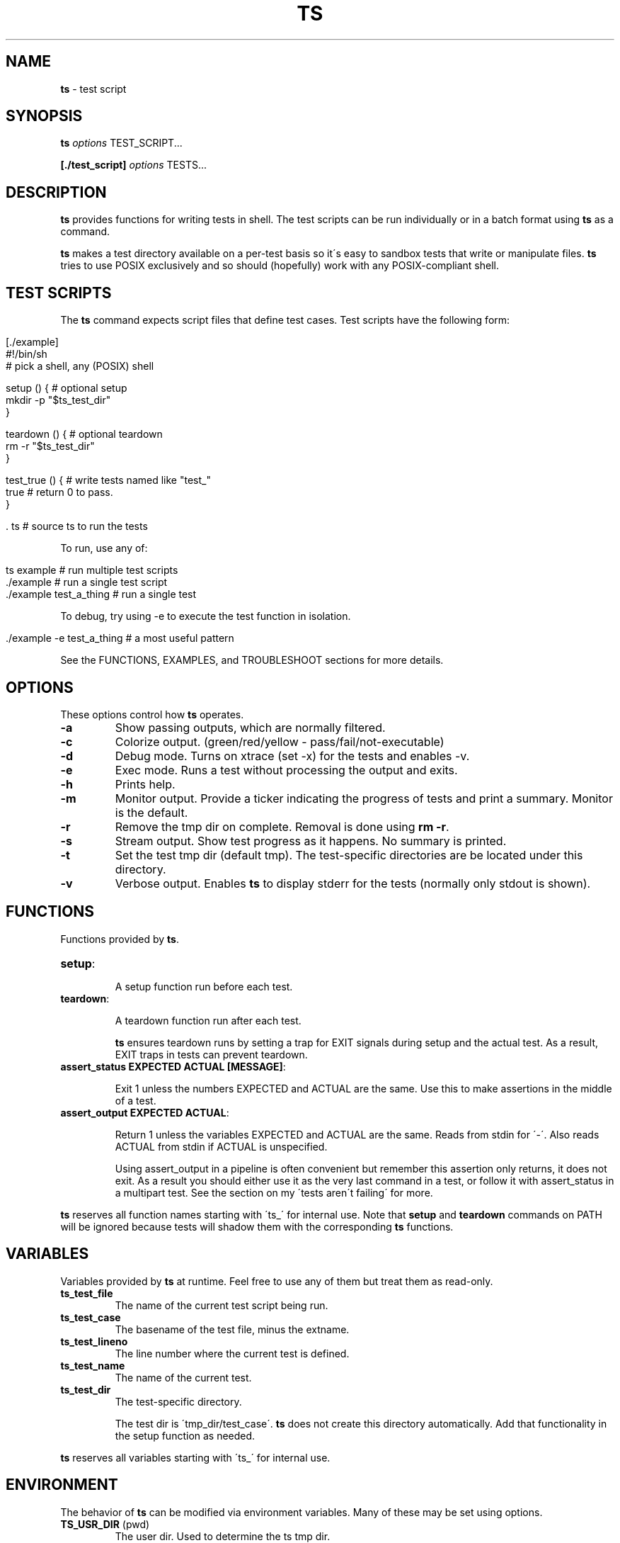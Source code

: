 .\" generated with Ronn/v0.7.3
.\" http://github.com/rtomayko/ronn/tree/0.7.3
.
.TH "TS" "1" "September 2014" "2.0.0-beta" ""
.
.SH "NAME"
\fBts\fR \- test script
.
.SH "SYNOPSIS"
\fBts\fR \fIoptions\fR TEST_SCRIPT\.\.\.
.
.P
\fB[\./test_script]\fR \fIoptions\fR TESTS\.\.\.
.
.SH "DESCRIPTION"
\fBts\fR provides functions for writing tests in shell\. The test scripts can be run individually or in a batch format using \fBts\fR as a command\.
.
.P
\fBts\fR makes a test directory available on a per\-test basis so it\'s easy to sandbox tests that write or manipulate files\. \fBts\fR tries to use POSIX exclusively and so should (hopefully) work with any POSIX\-compliant shell\.
.
.SH "TEST SCRIPTS"
The \fBts\fR command expects script files that define test cases\. Test scripts have the following form:
.
.IP "" 4
.
.nf

[\./example]
#!/bin/sh
# pick a shell, any (POSIX) shell

setup () {              # optional setup
  mkdir \-p "$ts_test_dir"
}

teardown () {           # optional teardown
  rm \-r "$ts_test_dir"
}

test_true () {          # write tests named like "test_"
  true                  # return 0 to pass\.
}

\[char46] ts                    # source ts to run the tests
.
.fi
.
.IP "" 0
.
.P
To run, use any of:
.
.IP "" 4
.
.nf

ts example              # run multiple test scripts
\[char46]/example               # run a single test script
\[char46]/example test_a_thing  # run a single test
.
.fi
.
.IP "" 0
.
.P
To debug, try using \-e to execute the test function in isolation\.
.
.IP "" 4
.
.nf

\[char46]/example \-e test_a_thing    # a most useful pattern
.
.fi
.
.IP "" 0
.
.P
See the FUNCTIONS, EXAMPLES, and TROUBLESHOOT sections for more details\.
.
.SH "OPTIONS"
These options control how \fBts\fR operates\.
.
.TP
\fB\-a\fR
Show passing outputs, which are normally filtered\.
.
.TP
\fB\-c\fR
Colorize output\. (green/red/yellow \- pass/fail/not\-executable)
.
.TP
\fB\-d\fR
Debug mode\. Turns on xtrace (set \-x) for the tests and enables \-v\.
.
.TP
\fB\-e\fR
Exec mode\. Runs a test without processing the output and exits\.
.
.TP
\fB\-h\fR
Prints help\.
.
.TP
\fB\-m\fR
Monitor output\. Provide a ticker indicating the progress of tests and print a summary\. Monitor is the default\.
.
.TP
\fB\-r\fR
Remove the tmp dir on complete\. Removal is done using \fBrm \-r\fR\.
.
.TP
\fB\-s\fR
Stream output\. Show test progress as it happens\. No summary is printed\.
.
.TP
\fB\-t\fR
Set the test tmp dir (default tmp)\. The test\-specific directories are be located under this directory\.
.
.TP
\fB\-v\fR
Verbose output\. Enables \fBts\fR to display stderr for the tests (normally only stdout is shown)\.
.
.SH "FUNCTIONS"
Functions provided by \fBts\fR\.
.
.TP
\fBsetup\fR:
.
.IP
A setup function run before each test\.
.
.TP
\fBteardown\fR:
.
.IP
A teardown function run after each test\.
.
.IP
\fBts\fR ensures teardown runs by setting a trap for EXIT signals during setup and the actual test\. As a result, EXIT traps in tests can prevent teardown\.
.
.TP
\fBassert_status EXPECTED ACTUAL [MESSAGE]\fR:
.
.IP
Exit 1 unless the numbers EXPECTED and ACTUAL are the same\. Use this to make assertions in the middle of a test\.
.
.TP
\fBassert_output EXPECTED ACTUAL\fR:
.
.IP
Return 1 unless the variables EXPECTED and ACTUAL are the same\. Reads from stdin for \'\-\'\. Also reads ACTUAL from stdin if ACTUAL is unspecified\.
.
.IP
Using assert_output in a pipeline is often convenient but remember this assertion only returns, it does not exit\. As a result you should either use it as the very last command in a test, or follow it with assert_status in a multipart test\. See the section on my \'tests aren\'t failing\' for more\.
.
.P
\fBts\fR reserves all function names starting with \'ts_\' for internal use\. Note that \fBsetup\fR and \fBteardown\fR commands on PATH will be ignored because tests will shadow them with the corresponding \fBts\fR functions\.
.
.SH "VARIABLES"
Variables provided by \fBts\fR at runtime\. Feel free to use any of them but treat them as read\-only\.
.
.TP
\fBts_test_file\fR
The name of the current test script being run\.
.
.TP
\fBts_test_case\fR
The basename of the test file, minus the extname\.
.
.TP
\fBts_test_lineno\fR
The line number where the current test is defined\.
.
.TP
\fBts_test_name\fR
The name of the current test\.
.
.TP
\fBts_test_dir\fR
The test\-specific directory\.
.
.IP
The test dir is \'tmp_dir/test_case\'\. \fBts\fR does not create this directory automatically\. Add that functionality in the setup function as needed\.
.
.P
\fBts\fR reserves all variables starting with \'ts_\' for internal use\.
.
.SH "ENVIRONMENT"
The behavior of \fBts\fR can be modified via environment variables\. Many of these may be set using options\.
.
.TP
\fBTS_USR_DIR\fR (pwd)
The user dir\. Used to determine the ts tmp dir\.
.
.TP
\fBTS_TMP_DIR\fR ($TS_USR_DIR/tmp)
The base tmp dir\.
.
.TP
\fBTS_COLOR\fR (false)
Set to "true" to enable color\.
.
.TP
\fBTS_DIFF\fR (diff)
The diff command used by assert_output\.
.
.TP
\fBTS_DEBUG\fR (false)
Set to "true" to enable debug mode\.
.
.TP
\fBTS_REMOVE_TMP_DIR\fR (false)
Set to "true" to remove tmp dir\.
.
.P
In addition these variables adjust the color output\.
.
.TP
\fBTS_PASS\fR (green)
Passing tests\.
.
.TP
\fBTS_FAIL\fR (red)
Failing tests\.
.
.TP
\fBTS_SKIP\fR (yellow)
Skipped tests\.
.
.TP
\fBTS_NORM\fR (normal)
The normal output color\.
.
.P
For example to turn failures blue:
.
.IP "" 4
.
.nf

export TS_FAIL=$(printf "%b" "\e033[0;34m")
.
.fi
.
.IP "" 0
.
.P
\fBts\fR reserves all variables starting with \'TS_\' for internal use\.
.
.SH "EXAMPLES"
Basic usage:
.
.IP "" 4
.
.nf

[\./example]
#!/bin/sh

test_arbitrary_function () {
  echo abc | grep \-q b
}

test_assert_status () {
  false
  assert_status 1 $?
}

test_assert_output_style_one () {
  out=$(printf "hello world")
  assert_output "hello world" "$out"
}

test_assert_output_style_two () {
  printf "hello world" | assert_output "hello world"
}

test_assert_output_style_three () {
printf "hello world\en" | assert_output "\e
hello world
"
}

test_skip_test () {
skip "skipping this one"
false
}

\[char46] ts
.
.fi
.
.IP "" 0
.
.P
Run like:
.
.IP "" 4
.
.nf

chmod +x example
ts example
.
.fi
.
.IP "" 0
.
.P
Shared examples:
.
.IP "" 4
.
.nf

[\./common_tests]
test_it_should_pick_lines_with_abc () {
printf "%s\en" "1 abc" "2 xyz" "3 abc" |
${picker} | assert_output "\e
1 abc
3 abc
"
}

[\./test_grep_abc]
#!/bin/sh
picker="grep abc"
\[char46] ts \. \./common_tests
\[char46] ts

[\./test_sed_abc]
#!/bin/sh
picker="sed \-ne /abc/p"
\[char46] ts \. \./common_tests
\[char46] ts
.
.fi
.
.IP "" 0
.
.P
Run like:
.
.IP "" 4
.
.nf

chmod +x test_grep_abc test_sed_abc
ts test_grep_abc test_sed_abc
.
.fi
.
.IP "" 0
.
.P
Background jobs work fine, just be sure to cleanup:
.
.IP "" 4
.
.nf

[\./background]
#!/bin/sh

teardown () {
  jobs \-p | xargs kill \-9
  true
}

test_background_job () {
  sleep 3 &
  true
}

\[char46] ts
.
.fi
.
.IP "" 0
.
.SH "TROUBLESHOOT"
\fBMy tests aren\'t running\fR
.
.P
Be sure you added \fB\. ts\fR at the end of your script\.
.
.P
\fBMy tests are failing\fR
.
.P
\fB1)\fR Are you incrementing a variable in a loop in a pipeline?
.
.P
See http://mywiki\.wooledge\.org/BashFAQ/024\.
.
.P
\fB2)\fR Is a newline missing from a variable?
.
.P
Subshells chomp the last newline off of a command\.
.
.IP "" 4
.
.nf

test_newline_is_missing_so_this_fails () {
out=$(echo abc)

assert_output "\e
abc
" "$out"
}
.
.fi
.
.IP "" 0
.
.P
One way around this is to print a sacrificial non\-newline character\.
.
.IP "" 4
.
.nf

test_newline_is_now_accounted_for () {
out=$(echo abc; printf x)

assert_output "\e
abc
" "${out%x}"
}
.
.fi
.
.IP "" 0
.
.P
Another way is to pipe into assert_output\.
.
.IP "" 4
.
.nf

test_another_newline_strategy () {
echo abc | assert_output "\e
abc
"
}
.
.fi
.
.IP "" 0
.
.P
\fBMy tests aren\'t failing\fR
.
.P
\fB1)\fR Are you using assert_output in a pipeline?
.
.P
\fBts\fR assert methods return failure (rather than exit) so this will pass\.
.
.IP "" 4
.
.nf

test_multiple_asserts_not_failing_as_intended () {
  assert_output "1" "0"
  assert_output "0" "0"
}
.
.fi
.
.IP "" 0
.
.P
The reason is that exit within a pipeline has shell\-specific behavior\. For instance if you run this with different values of shell you will get 0 for bash and dash, and 1 for zsh and ksh\.
.
.IP "" 4
.
.nf

$shell <<DOC
yes | exit 1
exit 0
DOC
echo $?
.
.fi
.
.IP "" 0
.
.P
As a result you cannot get consistent behavior if assert_output exits rather than returns; in bash/dash a failing assert_output in a pipeline would be ignored while in ksh/zsh it would be respected\. So what do you do if you want multiple assertions?
.
.P
One way is to && all the asserts at the end of the test\.
.
.IP "" 4
.
.nf

test_this_fails_as_expected () {
  printf "0" | assert_output "1" &&
  assert_output "0" "0"
}
.
.fi
.
.IP "" 0
.
.P
Another way is to use assert_status\. Unlike assert_output, assert_status exits (it does not return)\. This is ok because there is no good reason to use assert status in a pipeline \- the intent is to use it as a breakout from a multipart test\. As a result you can use a message with assert_status to track progress\.
.
.IP "" 4
.
.nf

test_this_also_fails_as_expected () {
  printf "0" | assert_output "1"
  assert_status "0" $? "checking the pipeline"
  assert_output "0" "0"
}
.
.fi
.
.IP "" 0
.
.P
\fBTeardown isn\'t running\fR
.
.P
Are you setting an EXIT trap? \fBts\fR uses an EXIT trap to ensure that teardown runs even when setup or a test exits\. Resetting an EXIT trap can prevent teardown from running\.
.
.IP "" 4
.
.nf

test_teardown_will_not_run () {
  trap \- EXIT
  exit 1
}
.
.fi
.
.IP "" 0
.
.P
\fBI\'m using DASH (maybe you\'re on ubuntu)\fR
.
.P
DASH is quirky\. Last I checked you cannot concatenate options like you can in other shells, so when launching scripts individually (the only time this applies) you must separate options out\.
.
.IP "" 4
.
.nf

\[char46]/test_script \-s \-c  # this
\[char46]/test_script \-sc    # not this!
.
.fi
.
.IP "" 0
.
.P
Shared examples do not work with DASH \- the \fB\. ts \. files\.\.\.\fR syntax relies on the dot operator to set arguments which dot in DASH does not do\. There isn\'t actually anything in the POSIX spec that says it should, but it\'s a break in the conventions used by other shells\.
.
.SH "INSTALLATION"
Add \fBts\fR to your PATH (or execute it directly)\. A nice way of doing so is to clone the repo and add the bin dir to PATH\. This allows easy updates via \fBgit pull\fR and should make the manpages available via \fBman ts\fR\.
.
.IP "" 4
.
.nf

git clone git://github\.com/thinkerbot/ts\.git
export PATH="$PATH:$(pwd)/ts/bin"
.
.fi
.
.IP "" 0
.
.P
If you\'re using homebrew \fIhttp://brew\.sh/\fR on OSX you can tap goodlittlescript \fIhttps://github\.com/goodlittlescript/homebrew\-gls\fR\.
.
.IP "" 4
.
.nf

brew tap goodlittlescript/homebrew\-gls
brew install ts
.
.fi
.
.IP "" 0
.
.SH "DEVELOPMENT"
Clone the repo as above\. To run the tests (written in \fBts\fR):
.
.IP "" 4
.
.nf

ts test/suite
.
.fi
.
.IP "" 0
.
.P
To run the tests on various distros:
.
.IP "" 4
.
.nf

vagrant up
\[char46]/test/vm
.
.fi
.
.IP "" 0
.
.P
To generate the manpages:
.
.IP "" 4
.
.nf

make manpages
.
.fi
.
.IP "" 0
.
.P
Report bugs here: http://github\.com/thinkerbot/ts/issues\.
.
.SH "CONTRIBUTORS"
Thanks for the help!
.
.IP "\(bu" 4
Angelo Lakra (github\.com/alakra)
.
.IP "" 0
.
.SH "COPYRIGHT"
TS is Copyright (C) 2011 Simon Chiang \fIhttp://github\.com/thinkerbot\fR
